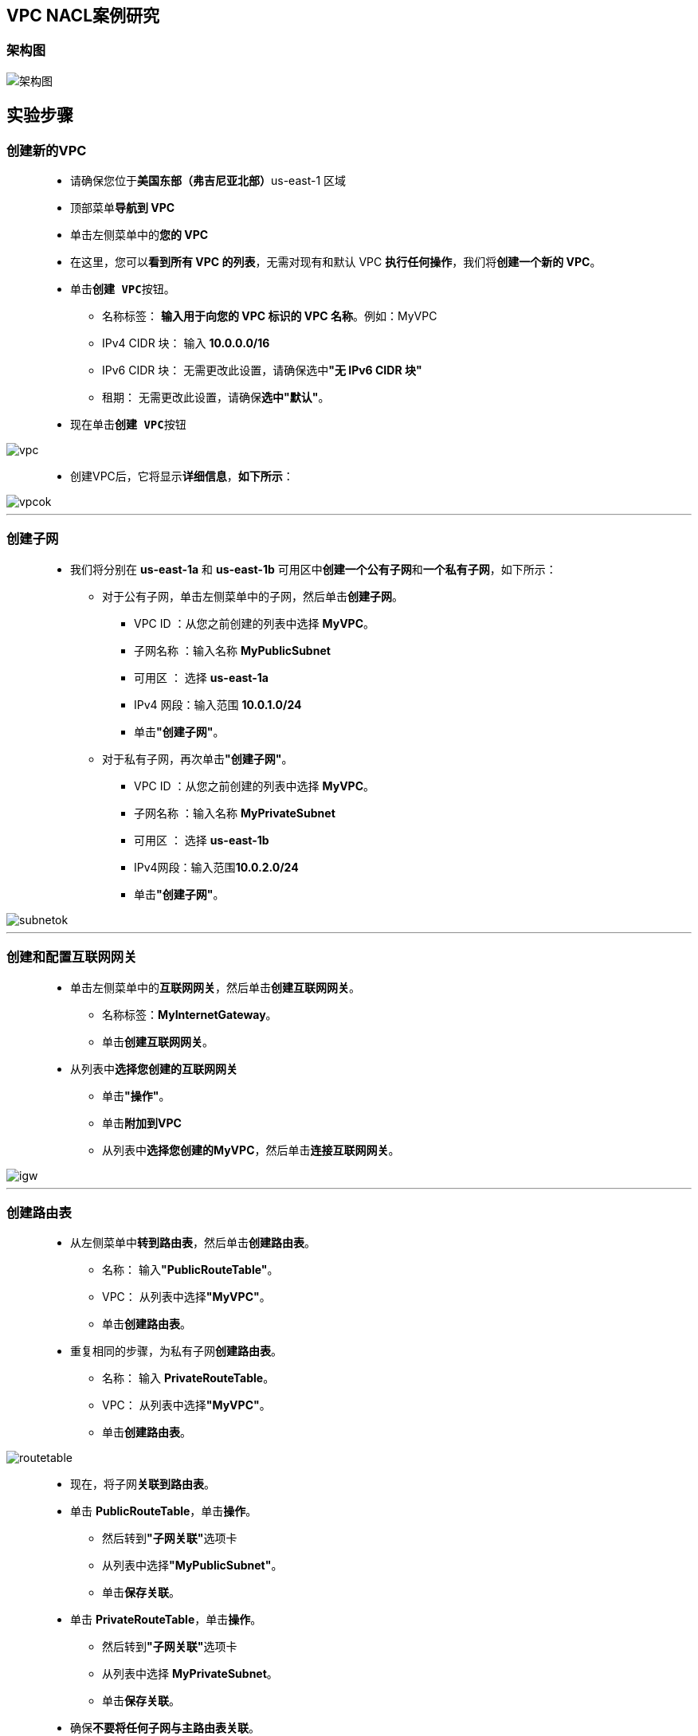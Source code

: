 
## VPC NACL案例研究

=== 架构图

image::/图片/31图片/架构图.png[架构图]

== 实验步骤

=== 创建新的VPC

> - 请确保您位于**美国东部（弗吉尼亚北部）**us-east-1 区域
> - 顶部菜单**导航到 VPC**
> - 单击左侧菜单中的**您的 VPC**
> - 在这里，您可以**看到所有 VPC 的列表**，无需对现有和默认 VPC **执行任何操作**，我们将**创建一个新的 VPC**。
> - 单击**``创建 VPC``**按钮。
> * 名称标签： **输入用于向您的 VPC 标识的 VPC 名称**。例如：MyVPC
> * IPv4 CIDR 块： 输入 **10.0.0.0/16**
> * IPv6 CIDR 块： 无需更改此设置，请确保选中**"无 IPv6 CIDR 块"**
> * 租期： 无需更改此设置，请确保**选中"默认"**。
> - 现在单击**``创建 VPC``**按钮

image::/图片/30图片/vpc.png[vpc]

> - 创建VPC后，它将显示**详细信息**，**如下所示**：

image::/图片/30图片/vpcok.png[vpcok]

---

=== 创建子网

> - 我们将分别在 **us-east-1a** 和 **us-east-1b** 可用区中**创建一个公有子网**和**一个私有子网**，如下所示：
> * 对于公有子网，单击左侧菜单中的子网，然后单击**创建子网**。
> ** VPC ID ：从您之前创建的列表中选择 **MyVPC**。
> ** 子网名称 ：输入名称 **MyPublicSubnet**
> ** 可用区 ： 选择 **us-east-1a**
> ** IPv4 网段：输入范围 **10.0.1.0/24**
> ** 单击**"创建子网"**。
> * 对于私有子网，再次单击**"创建子网"**。
> ** VPC ID ：从您之前创建的列表中选择 **MyVPC**。
> ** 子网名称 ：输入名称 **MyPrivateSubnet**
> ** 可用区 ： 选择 **us-east-1b**
> ** IPv4网段：输入范围**10.0.2.0/24**
> ** 单击**"创建子网"**。

image::/图片/30图片/subnetok.png[subnetok]

---

=== 创建和配置互联网网关

> - 单击左侧菜单中的**互联网网关**，然后单击**创建互联网网关**。
> * 名称标签：**MyInternetGateway**。
> * 单击**创建互联网网关**。
> - 从列表中**选择您创建的互联网网关**
> * 单击**"操作"**。
> * 单击**附加到VPC**
> * 从列表中**选择您创建的MyVPC**，然后单击**连接互联网网关**。

image::/图片/30图片/igw.png[igw]

---

=== 创建路由表

> - 从左侧菜单中**转到路由表**，然后单击**创建路由表**。
> * 名称： 输入**"PublicRouteTable"**。
> * VPC： 从列表中选择**"MyVPC"**。
> * 单击**创建路由表**。
> - 重复相同的步骤，为私有子网**创建路由表**。
> * 名称： 输入 **PrivateRouteTable**。
> * VPC： 从列表中选择**"MyVPC"**。
> * 单击**创建路由表**。

image::/图片/30图片/routetable.png[routetable]

> - 现在，将子网**关联到路由表**。
> - 单击 **PublicRouteTable**，单击**``操作``**。
> * 然后转到**"子网关联"**选项卡
> * 从列表中选择**"MyPublicSubnet"**。
> * 单击**保存关联**。
> - 单击 **PrivateRouteTable**，单击**``操作``**。
> * 然后转到**"子网关联"**选项卡
> * 从列表中选择 **MyPrivateSubnet**。
> * 单击**保存关联**。
> - 确保**不要将任何子网与主路由表关联**。

---


=== 更新路由表并配置公网网关

> - PublicRouteTable：添加允许公网流量**流向 VPC 的路由**。
> - 选择**"PublicRouteTable"**。
> - 转到"路由"选项卡，然后单击**``编辑路由``**按钮。
> - 然后单击**``添加路由``**按钮。
> - 指定以下值：
> * 目标：输入 **0.0.0.0/0**
> * 目标：从下拉菜单中选择互联网网关，选择**``MyInternetGateway``**。
> * 点击**保存更改**。

image::/图片/30图片/route.png[route]

---

=== 为公有子网启用自动分配公有 IP

> - **注意：此设置将允许您在公有子网中启动的所有 EC2 实例自动分配公有 IP**
> - 单击 VPC 左侧菜单中的**子网**。
> - 从"子网"列表中选择**"MyPublicSubnet"**
> - 单击**"操作"**，单击**"编辑子网设置"**，然后找到**"自动分配 IP 设置"**选项
> - 选中**启用自动分配 IPv4 地址**复选框
> - 现在点击**保存**

---

=== 在公有子网中启动 EC2 实例

> - 请确保您位于**美国东部（弗吉尼亚北部）**us-east-1 区域。
> - 顶部菜单**导航到 EC2**
> - 左侧面板，单击**"实例"**，然后单击**"启动新实例"**。

==== (1)控制台启动实例

image::/图片/07图片/控制台2.png[控制台启动实例]

==== (2)选择系统镜像

image::/图片/07图片/控制台3.png[选择系统镜像]

==== (3)选择实例类型

image::/图片/07图片/配置1.png[选择实例类型]

==== (4)配置实例

> - 实例数：**输入 1**
> - 网络 ： 选择**MyVPC**
> - 子网 ：选择**"MyPublicSubnet"**
> - 自动分配公共 IP：**使用子网设置**
> - 在"高级详细信息>用户数据"部分下，**输入以下脚本**以创建由 Apache 提供的 HTML 页面

```shell
  #!/bin/bash
  sudo su
  yum update -y
  yum install httpd -y
  echo "<html><h1>Welcome to AWS </h1><html>" >> /var/www/html/index.html
  systemctl start httpd
  systemctl enable httpd
```

> - 将所有**其他设置保留为默认值**。单击**"下一步：添加存储"**

==== (5)添加存储

image::/图片/07图片/配置2.png[添加存储]

==== (6)添加标签

image::/图片/07图片/配置3.png[添加标签]

==== (7) 配置安全组

> - 添加 SSH：

----
  . 选择类型： 选择 SSH
  . 协议：TCP
  . 端口范围：22
  . 源：选择"任何位置"
----

> - 添加 HTTP：

----
  . 选择类型： 选择 HTTP
  . 协议：TCP
  . 端口范围：80
  . 源：选择"任何位置"
----

> - 点击下一步 `审核和启动

==== (8) 审核启动

> - **检查**所有选定的设置，**无误点击启动**
> - 选择现有密钥对，确认并单击**启动实例**

image::/图片/07图片/现有密钥.png[现有密钥]

---

=== 在私有子网中启动 EC2 实例

> - 请确保您位于**美国东部（弗吉尼亚北部）**us-east-1 区域。
> - 顶部菜单**导航到 EC2**
> - 左侧面板，单击**"实例"**，然后单击**"启动新实例"**。

==== (1)控制台启动实例

image::/图片/07图片/控制台2.png[控制台启动实例]

==== (2)选择系统镜像

image::/图片/07图片/控制台3.png[选择系统镜像]

==== (3)选择实例类型

image::/图片/07图片/配置1.png[选择实例类型]

==== (4)配置实例

> - 实例数：**输入 1**
> - 网络 ： 选择**MyVPC**
> - 子网 ：选择**"MyPrivateSubnet"**
> - 自动分配公共 IP：**使用子网设置（禁用）**
> - 将所有**其他设置保留为默认值**。单击**"下一步：添加存储"**

==== (5)添加存储

image::/图片/07图片/配置2.png[添加存储]

==== (6)添加标签

image::/图片/07图片/配置3.png[添加标签]

==== (7) 配置安全组

> - 添加 SSH：

----
  . 选择类型： 选择 SSH
  . 协议：TCP
  . 端口范围：22
  . 源：选择"任何位置"
----

> - 添加 所有 ICMP IPv4：

----
  . 选择类型： 选择 所有 ICMP IPv4
  . 协议：ICMP
  . 端口范围：0 - 65535
  . 源：选择"任何位置"
----

> - 点击下一步 `审核和启动

==== (8) 审核启动

> - **检查**所有选定的设置，**无误点击启动**
> - 选择现有密钥对，确认并单击**启动实例**

image::/图片/07图片/现有密钥.png[现有密钥]

---

=== 测试两个 EC2 实例

> - **公有 EC2 实例**：我们已在此服务器上**安装了 Web 应用程序**。
> - 从实例列表中**选择 公有子网的 EC2 实例**。
> - 从"详细信息"选项卡中，**复制 IPv4 公共 IP**。

image::/图片/31图片/公有ip.png[公有ip]


> - 现在将此IP**粘贴到您的Web浏览器中**，然后**访问**
> - 您将能够看到**以下页面**：

image::/图片/31图片/页面.png[页面]

> - 接下来，我们将尝试从**公有 EC2 实例** ping **私有 EC2**。
> - **SSH 进入公有 EC2 实例**
> - **切换到根用户**

----
  sudo -s
----

> - 从**"详细信息"**选项卡复制 私有子网的 EC2 实例 的**"私有 IPv4 地址"**。

image::/图片/31图片/私有ip.png[私有ip]

> - 使用私有 IPv4 对私有实例**执行 Ping 操作**

image::/图片/31图片/ping.png[ping]

=== 注意：之所以能够执行这些任务，是因为在 VPC 创建期间创建的默认 NACL 默认允许入站和出站。

---

=== 创建自定义 NACL 并将其关联到子网

> - 注意：默认情况下，两个子网都将与 MyVPC 的默认 NACL **相关联**。创建自定义 NACL 并将其**附加到公有子网和私有子网**。

==== 导航到**"VPC"**。"安全性"下单击**"网络 ACL"**

> - **创建网络 ACL**
> * 名称：输入**MyPublicNACL**
> * VPC：从下拉列表中选择**MyVPC**。
> * 单击**"创建网络 ACL"**。
> - 将 MyPublicNACL **关联到子网**
> * 选择"操作"选项卡，然后单击**"编辑子网关联"**
> * **同时选择** **公有子网**和**私有子网**。
> * 点击**保存更改**

---

=== 测试公有 EC2 实例和私有 EC2 实例

> - **公有 EC2 实例**：
> * 导航到 EC2 实例控制面板。单击左侧菜单中的**实例**。
> * 从实例列表中**选择 公有子网的 EC2 实例**。
> * 从"详细信息"选项卡中，**复制 IPv4 公共 IP**。

image::/图片/31图片/公有ip.png[公有ip]


> - 现在将此IP**粘贴到您的Web浏览器中**，然后**访问**
> - 您将能够看到**以下页面**：

image::/图片/31图片/无法访问.png[无法访问]


> - 注意：这是因为附加到**公有子网的自定义 NACL** 会**限制入站和出站流量**。
> - **私有 EC2 实例**：
> * 由于公有 NACL **限制所有流量**，因此您将**无法通过 SSH 进入公有 EC2 实例**以 ping 私有实例。
> * 接下来，我们将**解决这个问题**。

---


=== 向自定义 NACL 添加规则 （MyPublicNACL）


> - 导航到**"VPC"**。单击"安全性下的**"网络 ACL"**
> - 从列表中选择**"MyPublicNACL"**。
> - 在"入站规则"中，单击**"编辑入站规则"**
> - 添加**以下规则**：
> * **HTTP** 单击"添加规则"，
> ** 规则编号 ：输入 **100**
> ** 类型：选择 **HTTP （80）**
> ** 源：输入 **0.0.0.0/0**
> ** 允许/拒绝：选择**"允许"**
> * 对于**所有 ICMP- IPv4**，请单击"添加规则"，
> ** 规则编号 ：输入 **150**
> ** 类型：选择**所有 ICMP - IPv4**
> ** 源：输入 **0.0.0.0/0**
> ** 允许/拒绝：选择**"允许"**
> * 对于 **SSH**，单击"添加规则"，
> ** 规则编号 ： 输入 **200**
> ** 类型： 选择 **SSH （22）**
> ** 源：输入 **0.0.0.0/0**
> ** 允许/拒绝：选择**"允许"**
> * 点击**保存更改**


image::/图片/31图片/acl入展规则.png[acl入展规则]


> - 在出站规则选项卡中，单击**编辑出站规则**
> - 添加**以下规则**：
> * 对于**自定义端口**
> ** 规则编号：输入 **100**
> ** 类型：选择**自定义 TCP 规则**
> ** 端口范围：输入 **1024 - 65535**
> ** 源：输入 **0.0.0.0/0**
> ** 允许/拒绝：选择**"允许"**
> * 对于所有 **ICMP- IPv4**，请单击"添加规则"，
> ** 规则编号 ：输入 **150**
> ** 类型：选择**所有 ICMP - IPv4**
> ** 源：输入 **0.0.0.0/0**
> ** 允许/拒绝：选择**"允许"**
> * 对于 **SSH**，请单击"添加规则"，
> ** 规则编号：输入 **200**
> ** 类型： 选择 **SSH （22）**
> ** 源：输入 **0.0.0.0/0**
> ** 允许/拒绝：选择**"允许"**
> * 点击**保存**

image::/图片/31图片/acl出站规则.png[acl出站规则]

---

=== 测试两个 EC2 实例

> - 我们将尝试从**公有 EC2 实例 ping 私有 EC2**。
> * **SSH 进入公有 EC2 实例**
> * **连接到服务器后**：
> ** **切换到根用户**

----
  sudo -s
----

> - 从**"详细信息"**选项卡复制 私有子网的 EC2 实例 的**"私有 IPv4 地址"**。

image::/图片/31图片/私有ip.png[私有ip]

> - 使用私有 IPv4 对私有实例**执行 Ping 操作**

image::/图片/31图片/ping.png[ping]


> - 注意：之所以**能够执行这些任务**，是因为我们**添加了 NACL 规则**。

---
